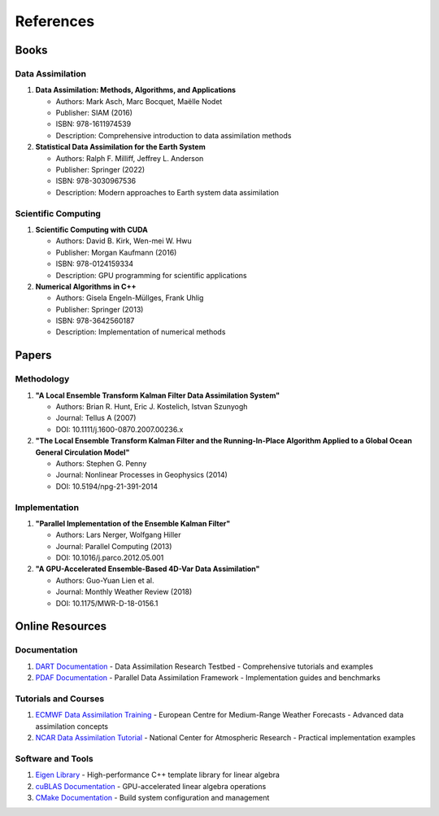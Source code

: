 References
==========

Books
-----

Data Assimilation
~~~~~~~~~~~~~~~~~

1. **Data Assimilation: Methods, Algorithms, and Applications**
   
   - Authors: Mark Asch, Marc Bocquet, Maëlle Nodet
   - Publisher: SIAM (2016)
   - ISBN: 978-1611974539
   - Description: Comprehensive introduction to data assimilation methods

2. **Statistical Data Assimilation for the Earth System**
   
   - Authors: Ralph F. Milliff, Jeffrey L. Anderson
   - Publisher: Springer (2022)
   - ISBN: 978-3030967536
   - Description: Modern approaches to Earth system data assimilation

Scientific Computing
~~~~~~~~~~~~~~~~~~~~

1. **Scientific Computing with CUDA**
   
   - Authors: David B. Kirk, Wen-mei W. Hwu
   - Publisher: Morgan Kaufmann (2016)
   - ISBN: 978-0124159334
   - Description: GPU programming for scientific applications

2. **Numerical Algorithms in C++**
   
   - Authors: Gisela Engeln-Müllges, Frank Uhlig
   - Publisher: Springer (2013)
   - ISBN: 978-3642560187
   - Description: Implementation of numerical methods

Papers
------

Methodology
~~~~~~~~~~~

1. **"A Local Ensemble Transform Kalman Filter Data Assimilation System"**
   
   - Authors: Brian R. Hunt, Eric J. Kostelich, Istvan Szunyogh
   - Journal: Tellus A (2007)
   - DOI: 10.1111/j.1600-0870.2007.00236.x

2. **"The Local Ensemble Transform Kalman Filter and the Running-In-Place Algorithm Applied to a Global Ocean General Circulation Model"**
   
   - Authors: Stephen G. Penny
   - Journal: Nonlinear Processes in Geophysics (2014)
   - DOI: 10.5194/npg-21-391-2014

Implementation
~~~~~~~~~~~~~~

1. **"Parallel Implementation of the Ensemble Kalman Filter"**
   
   - Authors: Lars Nerger, Wolfgang Hiller
   - Journal: Parallel Computing (2013)
   - DOI: 10.1016/j.parco.2012.05.001

2. **"A GPU-Accelerated Ensemble-Based 4D-Var Data Assimilation"**
   
   - Authors: Guo-Yuan Lien et al.
   - Journal: Monthly Weather Review (2018)
   - DOI: 10.1175/MWR-D-18-0156.1

Online Resources
----------------

Documentation
~~~~~~~~~~~~~

1. `DART Documentation <https://dart.ucar.edu/>`_
   - Data Assimilation Research Testbed
   - Comprehensive tutorials and examples

2. `PDAF Documentation <http://pdaf.awi.de/>`_
   - Parallel Data Assimilation Framework
   - Implementation guides and benchmarks

Tutorials and Courses
~~~~~~~~~~~~~~~~~~~~~

1. `ECMWF Data Assimilation Training <https://www.ecmwf.int/en/learning/training/>`_
   - European Centre for Medium-Range Weather Forecasts
   - Advanced data assimilation concepts

2. `NCAR Data Assimilation Tutorial <https://www2.cisl.ucar.edu/>`_
   - National Center for Atmospheric Research
   - Practical implementation examples

Software and Tools
~~~~~~~~~~~~~~~~~~

1. `Eigen Library <https://eigen.tuxfamily.org/>`_
   - High-performance C++ template library for linear algebra

2. `cuBLAS Documentation <https://docs.nvidia.com/cuda/cublas/>`_
   - GPU-accelerated linear algebra operations

3. `CMake Documentation <https://cmake.org/documentation/>`_
   - Build system configuration and management 